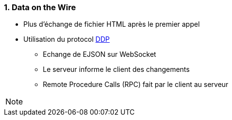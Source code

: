 === 1. Data on the Wire

* Plus d'échange de fichier HTML après le premier appel
* Utilisation du protocol https://github.com/meteor/meteor/blob/devel/packages/ddp/DDP.md[DDP]
** Echange de EJSON sur WebSocket
** Le serveur informe le client des changements
** Remote Procedure Calls (RPC) fait par le client au serveur

[NOTE.speaker]
--

--
